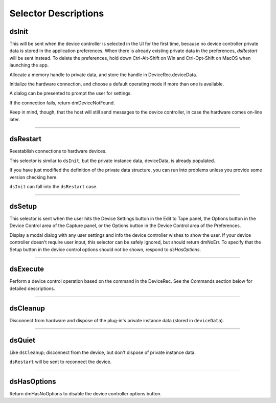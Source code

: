 .. _device-controllers/selector-descriptions:

Selector Descriptions
################################################################################

dsInit
================================================================================

This will be sent when the device controller is selected in the UI for the first time, because no device controller private data is stored in the application preferences. When there is already existing private data in the preferences, *dsRestart* will be sent instead. To delete the preferences, hold down Ctrl-Alt-Shift on Win and Ctrl-Opt-Shift on MacOS when launching the app.

Allocate a memory handle to private data, and store the handle in DeviceRec.deviceData.

Initialize the hardware connection, and choose a default operating mode if more than one is available.

A dialog can be presented to prompt the user for settings.

If the connection fails, return dmDeviceNotFound.

Keep in mind, though, that the host will still send messages to the device controller, in case the hardware comes on-line later.

----

dsRestart
================================================================================

Reestablish connections to hardware devices.

This selector is similar to ``dsInit``, but the private instance data, deviceData, is already populated.

If you have just modified the definition of the private data structure, you can run into problems unless you provide some version checking here.

``dsInit`` can fall into the ``dsRestart`` case.

----

dsSetup
================================================================================

This selector is sent when the user hits the Device Settings button in the Edit to Tape panel, the Options button in the Device Control area of the Capture panel, or the Options button in the Device Control area of the Preferences.

Display a modal dialog with any user settings and info the device controller wishes to show the user. If your device controller doesn't require user input, this selector can be safely ignored, but should return dmNoErr. To specify that the Setup button in the device control options should not be shown, respond to *dsHasOptions*.

----

dsExecute
================================================================================

Perform a device control operation based on the command in the DeviceRec. See the Commands section below for detailed descriptions.

----

dsCleanup
================================================================================

Disconnect from hardware and dispose of the plug-in's private instance data (stored in ``deviceData``).

----

dsQuiet
================================================================================

Like ``dsCleanup``; disconnect from the device, but don't dispose of private instance data.

``dsRestart`` will be sent to reconnect the device.

----

dsHasOptions
================================================================================

Return dmHasNoOptions to disable the device controller options button.
